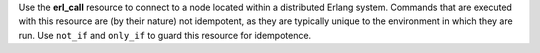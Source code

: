 .. The contents of this file may be included in multiple topics (using the includes directive).
.. The contents of this file should be modified in a way that preserves its ability to appear in multiple topics.

Use the **erl_call** resource to connect to a node located within a distributed Erlang system. Commands that are executed with this resource are (by their nature) not idempotent, as they are typically unique to the environment in which they are run. Use ``not_if`` and ``only_if`` to guard this resource for idempotence.
